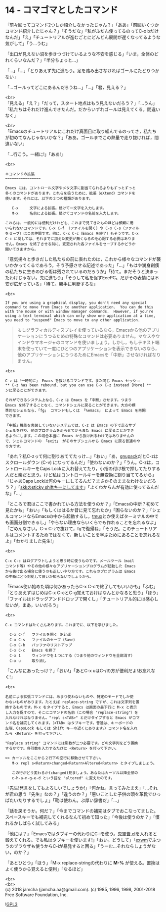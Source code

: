 #+OPTIONS: toc:nil
#+OPTIONS: \n:t
#+OPTIONS: ^:{}

* 14 - コマゴマとしたコマンド

  「前々回ってコマンド2つしか紹介しなかったじゃん？」「ああ」「前回いくつかコマンド紹介したじゃん？」「そうだな」「私がふだん使ってるのってC-x bだけなんだ」「え」「チュートリアルが進むごとにどんどん展開が遅くなってるような気がして」「う…うむ」

  「出口が見えない沼を歩きつづけているような不安を感じる」「いま，全体のどれくらいなんだ？」「半分ちょっと…」

  「…」「…」「とりあえず先に進もう。足を踏み出さなければゴールにたどりつかない」

  「…ゴールってどこにあるんだろうね…」「…」「君，見える？」

  <br>
  「見える」「え？」「だって，スタート地点はもう見えないだろう？」「…うん」「私たちはそれだけ進んできたんだ。だからいずれゴールは見えてくる。間違いなく」

  <br>
  「Emacsのチュートリアルにこれだけ真面目に取り組んでるのってさ，私たちが初めてなんじゃないかな？」「ああ。ゴールまでこの熱量で走り抜ければ，間違いない」

  「…行こう。一緒に!」「ああ!」

  <br>
  #+BEGIN_SRC 
  ＊コマンドの拡張
  ================

  Emacs には、コントロール文字やメタ文字に割当てられるよりもずっとずっと
  多くのコマンドがあります。これらを扱うために、拡張（eXtend）コマンドを
  使います。それには、以下の２つの種類があります。

     C-x     文字による拡張。続けて一文字を入力します。
     M-x     名前による拡張。続けてコマンドの名前を入力します。

  これらは、一般的には便利だけれども、これまで見てきたものほどは頻繁に用
  いられないコマンドです。C-x C-f （ファイルを開く）や C-x C-s（ファイル
  をセーブ）はこの仲間です。他に、C-x C-c（Emacs を終了）もそうです。C-x
  C-c に関しては、それまでに加えた変更が無くなるのを心配する必要はありま
  せん。Emacs を終了させる前に、変更された各ファイルをセーブするかどうか
  聞いてきますから。
  #+END_SRC

  「意気揚々と歩きだした私たちの前に表れたのは，これから様々なコマンドが襲いかかってくるであろう，そう予感させる記述であった」「…」「もはや満身創痍の私たちに生きのびる術は残されているのだろうか」「待て。まだそうと決まったわけじゃない。先に進もう」「そうして私を促すEeePC。だがその表情には不安が広がっている」「待て。勝手に判断するな」

  <br>
  #+BEGIN_SRC 
  If you are using a graphical display, you don't need any special
  command to move from Emacs to another application.  You can do this
  with the mouse or with window manager commands.  However, if you're
  using a text terminal which can only show one application at a time,
  you need to "suspend" Emacs to move to any other application.
  #+END_SRC

  #+BEGIN_QUOTE
  もしグラフィカルディスプレイを使っているなら，Emacsから他のアプリケーションにうつるための特殊なコマンドは必要ありません。マウスやウインドウマネージャのコマンドを使いましょう。しかし，もしテキスト端末を使っていて一度にひとつのアプリケーションを表示できないのなら，他のアプリケーションにうつるためにEmacsを「中断」させなければなりません。
  #+END_QUOTE

  <br>
  #+BEGIN_SRC 
  C-z は「一時的に」 Emacs を抜けるコマンドです。また同じ Emacs セッショ
  ** C-z has been rebound, but you can use C-x C-z instead [More] **
  ンに戻ることができます。

  それができるシステム上なら、C-z は Emacs を「中断」させます。つまり
  Emacs を終了することなく、コマンドシェルに戻ることができます。大方の標
  準的なシェルなら、「fg」 コマンドもしくは 「%emacs」 によって Emacs を再開
  できます。

  「中断」機能を実装していないシステムでは、C-z は Emacs の下で走るサブ
  シェルを作り、他のプログラムを走らせてからまた Emacs に戻ることができ
  るようにします。この場合本当に Emacs から抜け出るわけではありませんの
  で、シェルコマンドの 「exit」 がそのサブシェルから Emacs に戻る普通のや
  り方です。
  #+END_SRC

  「あれ？私C-zって何に割りあててたっけ…」「おい」「あ，[[https://ja.osdn.net/projects/gnupack/][gnupack]]だとC-zはスクロールダウン (C-v) になってるんだ」「使わないのか？」「うん。C-zは，コントロールキーをCaps Lockに入れ替えてたり，小指の付け根で押してたりする人だと楽だと思う。けど私はコントロールキーを無変換に割り当ててるから」「じゃあCaps Lockは何のキーにしてるんだ？まさかそのままなわけないだろう？」「[[https://github.com/jamcha-aa/xkb][skkのsticky shiftキーにしてます]]」「よくわからんが有効に使ってるんだな」「…」

  「ところで君はここで書かれている方法を使うのか？」「Emacsの中断？初めて見たかも」「おい」「もしくははるか昔に見て忘れたか」「困らないのか？」「シェルコマンドならEmacsの中から起動するし，[[https://github.com/tmux/tmux/wiki][tmux]]とか使えばターミナルの中でも画面分割できるし」「やらない理由ならいくらでも作れることを忘れるなよ」「ごめんなさい。C-x C-zで抜けて，fgで復帰ね」「そうだ。このチュートリアルはコメントするためではなくて，新しいことを学ぶためにあることを忘れるなよ」「わかりました先生!」

  <br>
  #+BEGIN_SRC 
  C-x C-c はログアウトしようと思う時に使うものです。メールツール（mail
  コマンド等）やその他の様々なアプリケーションプログラムが起動した Emacs
  から抜け出る場合に使うのも正しいやり方です。これらのプログラムは Emacs
  の中断にどう対処して良いか知らないでしょうから。
  #+END_SRC

  「Emacs使い始めた頃は何かあったらC-x C-cで終了してもいいかも」「ふむ」「とりあえずはじめはC-x C-cとC-g覚えておけばなんとかなると思う」「ほう」「ファイルはドラッグアンドドロップで開くし」「チュートリアル的には感心しないが，まあ，いいだろう」

  <br>
  #+BEGIN_SRC 
  C-x コマンドはたくさんあります。これまでに、以下を学びました。

	C-x C-f   ファイルを開く（Find）
	C-x C-s   ファイルのセーブ（Save）
	C-x C-b   バッファのリストアップ
	C-x C-c   Emacs を終了
	C-x 1     ウィンドウを１つにする（つまり他のウィンドウを全部消す）
	C-x u	  取り消し
  #+END_SRC

  「こんなにあったっけ？」「おい!」「あとC-x uはC-/の方が便利だよ!お忘れなく!」

  <br>
  #+BEGIN_SRC 
  名前による拡張コマンドには、あまり使わないものや、特定のモードでしか使
  わないものがあります。たとえば replace-string ですが、これは文字列を置
  換するものです。M-x をタイプすると、Emacs は画面の最下行に M-x と表示
  し入力を促すので、そこにコマンドの名前（この場合 "replace-string"）を
  入れなければなりません。"repl s<TAB>" とだけタイプすると Emacs がコマ
  ンド名を補完してくれます。（<TAB> はタブキーです。普通は、キーボードの
  左端、CapsLock もしくは Shift キーの近くにあります。）コマンド名を入れ
  たら <Return> を打って下さい。

  "Replace string" コマンドには引数が二つ必要です。どの文字列をどう置換
  するかです。各引数を入力するたびに <Return> を打って下さい。

  >> カーソルをここから２行下の空行に移動させて下さい。
     M-x repl s<Return>changed<Return>Altered<Return> とタイプしましょう。
  
     この行がどう変わるか(changed)見ましょう。あなたはカーソル以降全部の
     c-h-a-n-g-e-d という語を "altered" に変えたのです。
  #+END_SRC

  「先生!発言をしてもよろしいでしょうか!」「何かね。言ってみたまえ」「…それが君の思う『先生』なの？」「違うのか？」「悪いことした子供の頭を革靴でひっぱたいたりするでしょ」「靴は使わん。ぶ厚い辞書だ」「…」

  「話を戻そうか。何だ？」「今までコマンドの補完はタブでおこなってました。スペースキーでも補完してくれるなんて初めて知った」「今後は使うのか？」「慣れるかしばらく試してみる」

  「他には？」「Emacsではタブキーの代わりにC-iを使う。[[https://github.com/k1LoW/emacs-drill-instructor/wiki][鬼軍曹.el]]を入れると鍛えてくれる。でも私はタブキーを使います!」「おい。どうして」「[[https://github.com/ch11ng/exwm][exwm]]でふつうのブラウザも使うからC-iが暴発すると困る」「うーむ…それならしょうがない，のか？」

  「あとひとつ」「ほう」「M-x replace-stringの代わりに *M-%* が使える。置換はよく使うから覚えると便利」「なるほど」

  <br>
  <br>
  (c) 2018 jamcha (jamcha.aa@gmail.com). (c) 1985, 1996, 1998, 2001-2018 Free Software Foundation, Inc.

  ![[https://www.gnu.org/graphics/gplv3-88x31.png][GPL3]]
